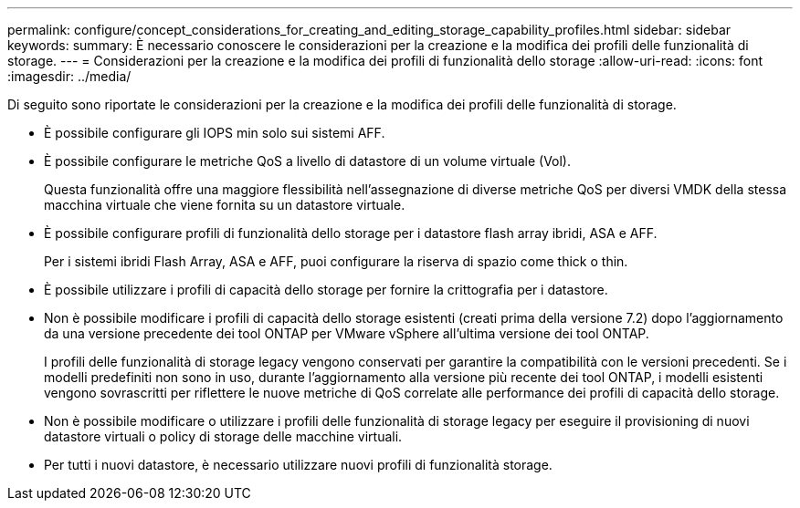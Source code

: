 ---
permalink: configure/concept_considerations_for_creating_and_editing_storage_capability_profiles.html 
sidebar: sidebar 
keywords:  
summary: È necessario conoscere le considerazioni per la creazione e la modifica dei profili delle funzionalità di storage. 
---
= Considerazioni per la creazione e la modifica dei profili di funzionalità dello storage
:allow-uri-read: 
:icons: font
:imagesdir: ../media/


[role="lead"]
Di seguito sono riportate le considerazioni per la creazione e la modifica dei profili delle funzionalità di storage.

* È possibile configurare gli IOPS min solo sui sistemi AFF.
* È possibile configurare le metriche QoS a livello di datastore di un volume virtuale (Vol).
+
Questa funzionalità offre una maggiore flessibilità nell'assegnazione di diverse metriche QoS per diversi VMDK della stessa macchina virtuale che viene fornita su un datastore virtuale.

* È possibile configurare profili di funzionalità dello storage per i datastore flash array ibridi, ASA e AFF.
+
Per i sistemi ibridi Flash Array, ASA e AFF, puoi configurare la riserva di spazio come thick o thin.

* È possibile utilizzare i profili di capacità dello storage per fornire la crittografia per i datastore.
* Non è possibile modificare i profili di capacità dello storage esistenti (creati prima della versione 7.2) dopo l'aggiornamento da una versione precedente dei tool ONTAP per VMware vSphere all'ultima versione dei tool ONTAP.
+
I profili delle funzionalità di storage legacy vengono conservati per garantire la compatibilità con le versioni precedenti. Se i modelli predefiniti non sono in uso, durante l'aggiornamento alla versione più recente dei tool ONTAP, i modelli esistenti vengono sovrascritti per riflettere le nuove metriche di QoS correlate alle performance dei profili di capacità dello storage.

* Non è possibile modificare o utilizzare i profili delle funzionalità di storage legacy per eseguire il provisioning di nuovi datastore virtuali o policy di storage delle macchine virtuali.
* Per tutti i nuovi datastore, è necessario utilizzare nuovi profili di funzionalità storage.

